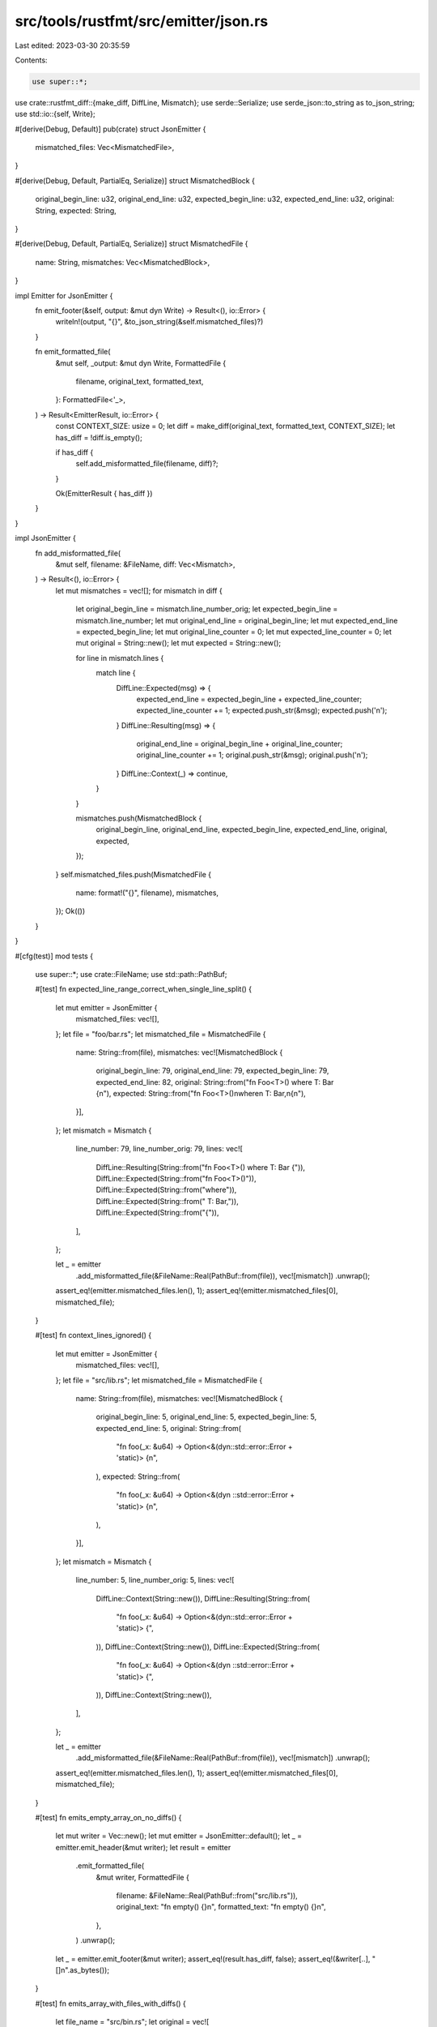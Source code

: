 src/tools/rustfmt/src/emitter/json.rs
=====================================

Last edited: 2023-03-30 20:35:59

Contents:

.. code-block:: rs

    use super::*;
use crate::rustfmt_diff::{make_diff, DiffLine, Mismatch};
use serde::Serialize;
use serde_json::to_string as to_json_string;
use std::io::{self, Write};

#[derive(Debug, Default)]
pub(crate) struct JsonEmitter {
    mismatched_files: Vec<MismatchedFile>,
}

#[derive(Debug, Default, PartialEq, Serialize)]
struct MismatchedBlock {
    original_begin_line: u32,
    original_end_line: u32,
    expected_begin_line: u32,
    expected_end_line: u32,
    original: String,
    expected: String,
}

#[derive(Debug, Default, PartialEq, Serialize)]
struct MismatchedFile {
    name: String,
    mismatches: Vec<MismatchedBlock>,
}

impl Emitter for JsonEmitter {
    fn emit_footer(&self, output: &mut dyn Write) -> Result<(), io::Error> {
        writeln!(output, "{}", &to_json_string(&self.mismatched_files)?)
    }

    fn emit_formatted_file(
        &mut self,
        _output: &mut dyn Write,
        FormattedFile {
            filename,
            original_text,
            formatted_text,
        }: FormattedFile<'_>,
    ) -> Result<EmitterResult, io::Error> {
        const CONTEXT_SIZE: usize = 0;
        let diff = make_diff(original_text, formatted_text, CONTEXT_SIZE);
        let has_diff = !diff.is_empty();

        if has_diff {
            self.add_misformatted_file(filename, diff)?;
        }

        Ok(EmitterResult { has_diff })
    }
}

impl JsonEmitter {
    fn add_misformatted_file(
        &mut self,
        filename: &FileName,
        diff: Vec<Mismatch>,
    ) -> Result<(), io::Error> {
        let mut mismatches = vec![];
        for mismatch in diff {
            let original_begin_line = mismatch.line_number_orig;
            let expected_begin_line = mismatch.line_number;
            let mut original_end_line = original_begin_line;
            let mut expected_end_line = expected_begin_line;
            let mut original_line_counter = 0;
            let mut expected_line_counter = 0;
            let mut original = String::new();
            let mut expected = String::new();

            for line in mismatch.lines {
                match line {
                    DiffLine::Expected(msg) => {
                        expected_end_line = expected_begin_line + expected_line_counter;
                        expected_line_counter += 1;
                        expected.push_str(&msg);
                        expected.push('\n');
                    }
                    DiffLine::Resulting(msg) => {
                        original_end_line = original_begin_line + original_line_counter;
                        original_line_counter += 1;
                        original.push_str(&msg);
                        original.push('\n');
                    }
                    DiffLine::Context(_) => continue,
                }
            }

            mismatches.push(MismatchedBlock {
                original_begin_line,
                original_end_line,
                expected_begin_line,
                expected_end_line,
                original,
                expected,
            });
        }
        self.mismatched_files.push(MismatchedFile {
            name: format!("{}", filename),
            mismatches,
        });
        Ok(())
    }
}

#[cfg(test)]
mod tests {
    use super::*;
    use crate::FileName;
    use std::path::PathBuf;

    #[test]
    fn expected_line_range_correct_when_single_line_split() {
        let mut emitter = JsonEmitter {
            mismatched_files: vec![],
        };
        let file = "foo/bar.rs";
        let mismatched_file = MismatchedFile {
            name: String::from(file),
            mismatches: vec![MismatchedBlock {
                original_begin_line: 79,
                original_end_line: 79,
                expected_begin_line: 79,
                expected_end_line: 82,
                original: String::from("fn Foo<T>() where T: Bar {\n"),
                expected: String::from("fn Foo<T>()\nwhere\n    T: Bar,\n{\n"),
            }],
        };
        let mismatch = Mismatch {
            line_number: 79,
            line_number_orig: 79,
            lines: vec![
                DiffLine::Resulting(String::from("fn Foo<T>() where T: Bar {")),
                DiffLine::Expected(String::from("fn Foo<T>()")),
                DiffLine::Expected(String::from("where")),
                DiffLine::Expected(String::from("    T: Bar,")),
                DiffLine::Expected(String::from("{")),
            ],
        };

        let _ = emitter
            .add_misformatted_file(&FileName::Real(PathBuf::from(file)), vec![mismatch])
            .unwrap();

        assert_eq!(emitter.mismatched_files.len(), 1);
        assert_eq!(emitter.mismatched_files[0], mismatched_file);
    }

    #[test]
    fn context_lines_ignored() {
        let mut emitter = JsonEmitter {
            mismatched_files: vec![],
        };
        let file = "src/lib.rs";
        let mismatched_file = MismatchedFile {
            name: String::from(file),
            mismatches: vec![MismatchedBlock {
                original_begin_line: 5,
                original_end_line: 5,
                expected_begin_line: 5,
                expected_end_line: 5,
                original: String::from(
                    "fn foo(_x: &u64) -> Option<&(dyn::std::error::Error + 'static)> {\n",
                ),
                expected: String::from(
                    "fn foo(_x: &u64) -> Option<&(dyn ::std::error::Error + 'static)> {\n",
                ),
            }],
        };
        let mismatch = Mismatch {
            line_number: 5,
            line_number_orig: 5,
            lines: vec![
                DiffLine::Context(String::new()),
                DiffLine::Resulting(String::from(
                    "fn foo(_x: &u64) -> Option<&(dyn::std::error::Error + 'static)> {",
                )),
                DiffLine::Context(String::new()),
                DiffLine::Expected(String::from(
                    "fn foo(_x: &u64) -> Option<&(dyn ::std::error::Error + 'static)> {",
                )),
                DiffLine::Context(String::new()),
            ],
        };

        let _ = emitter
            .add_misformatted_file(&FileName::Real(PathBuf::from(file)), vec![mismatch])
            .unwrap();

        assert_eq!(emitter.mismatched_files.len(), 1);
        assert_eq!(emitter.mismatched_files[0], mismatched_file);
    }

    #[test]
    fn emits_empty_array_on_no_diffs() {
        let mut writer = Vec::new();
        let mut emitter = JsonEmitter::default();
        let _ = emitter.emit_header(&mut writer);
        let result = emitter
            .emit_formatted_file(
                &mut writer,
                FormattedFile {
                    filename: &FileName::Real(PathBuf::from("src/lib.rs")),
                    original_text: "fn empty() {}\n",
                    formatted_text: "fn empty() {}\n",
                },
            )
            .unwrap();
        let _ = emitter.emit_footer(&mut writer);
        assert_eq!(result.has_diff, false);
        assert_eq!(&writer[..], "[]\n".as_bytes());
    }

    #[test]
    fn emits_array_with_files_with_diffs() {
        let file_name = "src/bin.rs";
        let original = vec![
            "fn main() {",
            "println!(\"Hello, world!\");",
            "}",
            "",
            "#[cfg(test)]",
            "mod tests {",
            "#[test]",
            "fn it_works() {",
            "    assert_eq!(2 + 2, 4);",
            "}",
            "}",
        ];
        let formatted = vec![
            "fn main() {",
            "    println!(\"Hello, world!\");",
            "}",
            "",
            "#[cfg(test)]",
            "mod tests {",
            "    #[test]",
            "    fn it_works() {",
            "        assert_eq!(2 + 2, 4);",
            "    }",
            "}",
        ];
        let mut writer = Vec::new();
        let mut emitter = JsonEmitter::default();
        let _ = emitter.emit_header(&mut writer);
        let result = emitter
            .emit_formatted_file(
                &mut writer,
                FormattedFile {
                    filename: &FileName::Real(PathBuf::from(file_name)),
                    original_text: &original.join("\n"),
                    formatted_text: &formatted.join("\n"),
                },
            )
            .unwrap();
        let _ = emitter.emit_footer(&mut writer);
        let exp_json = to_json_string(&vec![MismatchedFile {
            name: String::from(file_name),
            mismatches: vec![
                MismatchedBlock {
                    original_begin_line: 2,
                    original_end_line: 2,
                    expected_begin_line: 2,
                    expected_end_line: 2,
                    original: String::from("println!(\"Hello, world!\");\n"),
                    expected: String::from("    println!(\"Hello, world!\");\n"),
                },
                MismatchedBlock {
                    original_begin_line: 7,
                    original_end_line: 10,
                    expected_begin_line: 7,
                    expected_end_line: 10,
                    original: String::from(
                        "#[test]\nfn it_works() {\n    assert_eq!(2 + 2, 4);\n}\n",
                    ),
                    expected: String::from(
                        "    #[test]\n    fn it_works() {\n        assert_eq!(2 + 2, 4);\n    }\n",
                    ),
                },
            ],
        }])
        .unwrap();
        assert_eq!(result.has_diff, true);
        assert_eq!(&writer[..], format!("{}\n", exp_json).as_bytes());
    }

    #[test]
    fn emits_valid_json_with_multiple_files() {
        let bin_file = "src/bin.rs";
        let bin_original = vec!["fn main() {", "println!(\"Hello, world!\");", "}"];
        let bin_formatted = vec!["fn main() {", "    println!(\"Hello, world!\");", "}"];
        let lib_file = "src/lib.rs";
        let lib_original = vec!["fn greet() {", "println!(\"Greetings!\");", "}"];
        let lib_formatted = vec!["fn greet() {", "    println!(\"Greetings!\");", "}"];
        let mut writer = Vec::new();
        let mut emitter = JsonEmitter::default();
        let _ = emitter.emit_header(&mut writer);
        let _ = emitter
            .emit_formatted_file(
                &mut writer,
                FormattedFile {
                    filename: &FileName::Real(PathBuf::from(bin_file)),
                    original_text: &bin_original.join("\n"),
                    formatted_text: &bin_formatted.join("\n"),
                },
            )
            .unwrap();
        let _ = emitter
            .emit_formatted_file(
                &mut writer,
                FormattedFile {
                    filename: &FileName::Real(PathBuf::from(lib_file)),
                    original_text: &lib_original.join("\n"),
                    formatted_text: &lib_formatted.join("\n"),
                },
            )
            .unwrap();
        let _ = emitter.emit_footer(&mut writer);
        let exp_bin = MismatchedFile {
            name: String::from(bin_file),
            mismatches: vec![MismatchedBlock {
                original_begin_line: 2,
                original_end_line: 2,
                expected_begin_line: 2,
                expected_end_line: 2,
                original: String::from("println!(\"Hello, world!\");\n"),
                expected: String::from("    println!(\"Hello, world!\");\n"),
            }],
        };

        let exp_lib = MismatchedFile {
            name: String::from(lib_file),
            mismatches: vec![MismatchedBlock {
                original_begin_line: 2,
                original_end_line: 2,
                expected_begin_line: 2,
                expected_end_line: 2,
                original: String::from("println!(\"Greetings!\");\n"),
                expected: String::from("    println!(\"Greetings!\");\n"),
            }],
        };

        let exp_json = to_json_string(&vec![exp_bin, exp_lib]).unwrap();
        assert_eq!(&writer[..], format!("{}\n", exp_json).as_bytes());
    }
}


